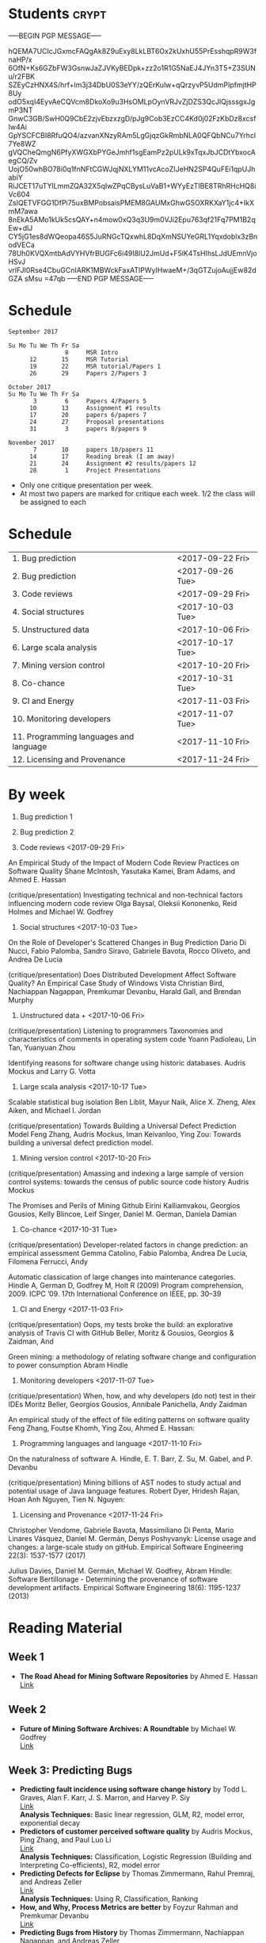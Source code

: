 
* Students                                                            :crypt:
-----BEGIN PGP MESSAGE-----

hQEMA7UCIcJGxmcFAQgAk8Z9uExy8LkLBT6Ox2kUxhU55PrEsshqpR9W3fnaHP/x
6OfN+Ks6GZbFW3GsnwJaZJVKyBEDpk+zz2o1R1G5NaEJ4JYn3T5+Z3SUNu/r2FBK
SZEyCzHNX4S/hrf+lm3j34DbU0S3eYY/zQErKulw+qQrzyvP5UdmPIpfmjtHP8Uy
odO5xqI4EyvAeCQVcm8DkoXo9u3HsOMLpOynVRJvZjDZS3QcJlQjsssgxJgmP3NT
GnwC3GB/SwH0Q9CbE2zjvEbzxzgD/pJg9Cob3EzCC4Kd0j02FzKbDz8xcsfIw4Ai
GpYSCFCBI8RfuQO4/azvanXNzyRAm5LgGjqzGkRmbNLA0QFQbNCu7Yrhcl7Ye8WZ
gVQCheQmgN6PfyXWGXbPYGeJmhf1sgEamPz2pULk9xTqxJbJCDtYbxocAegCQ/Zv
UojO50whBO78i0q1fnNFtCGWJqjNXLYM11vcAcoZIJeHN2SP4QuFEi1qpUJhabiY
RiJCET17uTYlLmmZQA32X5qIwZPqCBysLuVaB1+WYyEzTIBE8TRhRHcHQ8iVc604
ZsIQETVFGG1DfPi75uxBMPobsaisPMEM8GAUMxGhwGSOXRKXaY1jc4+IkXmM7awa
8nEkA5AMo1kUk5csQAY+n4mow0xQ3q3U9m0VJi2Epu763qf21Fq7PM1B2qEw+dlJ
CY5jG1es8dWQeopa46S5JuRNGcTQxwhL8DqXmNSUYeGRL1Yqxdoblx3zBnodVECa
78Uh0KVQXmtbAdVYHVfrBUGFc6i49I8lU2JmUd+F5iK4TsHIhsLJdUEmnVjoHSvJ
vrlFJI0Rse4CbuGCnIARK1MBWckFaxATlPWyIHwaeM+/3qGTZujoAujjEw82dGZA
sMsu
=47qb
-----END PGP MESSAGE-----

* Schedule 

#+BEGIN_EXAMPLE
September 2017      

Su Mo Tu We Th Fr Sa    
                8     MSR Intro
      12       15     MSR Tutorial
      19       22     MSR tutorial/Papers 1
      26       29     Papers 2/Papers 3

October 2017       
Su Mo Tu We Th Fr Sa   
       3        6     Papers 4/Papers 5
      10       13     Assignment #1 results
      17       20     papers 6/papers 7
      24       27     Proposal presentations
      31        3     papers 8/papers 9
                            
November 2017        
       7       10     papers 10/papers 11
      14       17     Reading break (I am away)
      21       24     Assignment #2 results/papers 12
      28        1     Project Presentations
#+END_EXAMPLE

- Only one critique presentation per week.
- At most two papers are marked for critique each week. 1/2 the class will be assigned to each

* Schedule

| 1. Bug prediction                      | <2017-09-22 Fri> |
| 2. Bug prediction                      | <2017-09-26 Tue> |
| 3. Code reviews                        | <2017-09-29 Fri> |
| 4. Social structures                   | <2017-10-03 Tue> |
| 5. Unstructured data                   | <2017-10-06 Fri> |
| 6. Large scala analysis                | <2017-10-17 Tue> |
| 7. Mining version control              | <2017-10-20 Fri> |
| 8. Co-chance                           | <2017-10-31 Tue> |
| 9. CI and Energy                       | <2017-11-03 Fri> |
| 10. Monitoring developers              | <2017-11-07 Tue> |
| 11. Programming languages and language | <2017-11-10 Fri> |
| 12. Licensing and Provenance           | <2017-11-24 Fri> |

* By week

1. Bug prediction 1

2. Bug prediction 2

3. Code reviews <2017-09-29 Fri>

An Empirical Study of the Impact of Modern Code Review Practices on Software Quality 
Shane McIntosh, Yasutaka Kamei, Bram Adams, and Ahmed E. Hassan 

(critique/presentation) Investigating technical and non-technical factors influencing modern code review
Olga Baysal, Oleksii Kononenko, Reid Holmes and Michael W. Godfrey

4. Social structures <2017-10-03 Tue>

On the Role of Developer's Scattered Changes in Bug Prediction 
Dario Di Nucci, Fabio Palomba, Sandro Siravo, Gabriele Bavota, Rocco Oliveto, and Andrea De Lucia

(critique/presentation) Does Distributed Development Affect Software Quality? An Empirical Case Study of Windows Vista 
Christian Bird, Nachiappan Nagappan, Premkumar Devanbu, Harald Gall, and Brendan Murphy

5. Unstructured data + <2017-10-06 Fri>

(critique/presentation) Listening to programmers Taxonomies and characteristics of comments in operating system code 
Yoann Padioleau, Lin Tan, Yuanyuan Zhou

Identifying reasons for software change using historic databases. 
Audris Mockus and Larry G. Votta

6. Large scala analysis <2017-10-17 Tue>

Scalable statistical bug isolation 
Ben Liblit, Mayur Naik, Alice X. Zheng, Alex Aiken, and Michael I. Jordan

(critique/presentation) Towards Building a Universal Defect Prediction Model 
Feng Zhang, Audris Mockus, Iman Keivanloo, Ying Zou: Towards building a universal defect prediction model.

7. Mining version control  <2017-10-20 Fri>

(critique/presentation) Amassing and indexing a large sample of version control systems: towards the census of public source code history 
Audris Mockus

The Promises and Perils of Mining Github 
Eirini Kalliamvakou, Georgios Gousios, Kelly Blincoe, Leif Singer, Daniel M. German, Daniela Damian

8. Co-chance <2017-10-31 Tue>

(critique/presentation) Developer-related factors in change prediction: an empirical assessment
Gemma Catolino, Fabio Palomba, Andrea De Lucia, Filomena Ferrucci, Andy

Automatic classication of large changes into maintenance categories.
Hindle A, German D, Godfrey M, Holt R (2009)  
Program comprehension, 2009. ICPC ’09. 17th International Conference on IEEE, pp. 30–39

9. CI and Energy  <2017-11-03 Fri>

(critique/presentation) Oops, my tests broke the build: an explorative analysis of Travis CI with GitHub
Beller, Moritz & Gousios, Georgios & Zaidman, And

Green mining: a methodology of relating software change and configuration to power consumption
Abram Hindle

10. Monitoring developers  <2017-11-07 Tue>

(critique/presentation) When, how, and why developers (do not) test in their IDEs
Moritz Beller, Georgios Gousios, Annibale Panichella, Andy Zaidman

An empirical study of the effect of file editing patterns on software quality
Feng Zhang, Foutse Khomh, Ying Zou, Ahmed E. Hassan:

11. Programming languages and language  <2017-11-10 Fri>

On the naturalness of software
A. Hindle, E. T. Barr, Z. Su, M. Gabel, and P. Devanbu

(critique/presentation) Mining billions of AST nodes to study actual and potential usage of Java language features.
Robert Dyer, Hridesh Rajan, Hoan Anh Nguyen, Tien N. Nguyen:

12. Licensing and Provenance <2017-11-24 Fri>

Christopher Vendome, Gabriele Bavota, Massimiliano Di Penta, Mario Linares Vásquez, Daniel M. Germán, Denys Poshyvanyk:
License usage and changes: a large-scale study on gitHub. Empirical Software Engineering 22(3): 1537-1577 (2017)

Julius Davies, Daniel M. Germán, Michael W. Godfrey, Abram Hindle:
Software Bertillonage - Determining the provenance of software development artifacts. Empirical Software Engineering 18(6): 1195-1237 (2013)






* Reading Material
** Week 1
- *The Road Ahead for Mining Software Repositories* by Ahmed E. Hassan
  @@html:<br>@@
  [[http://research.cs.queensu.ca/~ahmed/home/teaching/CISC880/F16/presentations/MSRTheRoadAhead_ICSM2008_Ahmed_Hassan.pdf][Link]]
** Week 2
- *Future of Mining Software Archives: A Roundtable* by Michael W. Godfrey
  @@html:<br>@@
  [[http://plg2.cs.uwaterloo.ca/~migod/papers/2009/IEEE-Software-MSR-rountable.pdf][Link]]
** Week 3: Predicting Bugs
- *Predicting fault incidence using software change history* by Todd L. Graves, Alan F. Karr, J. S. Marron, and Harvey P. Siy
  @@html:<br>@@
  [[http://research.cs.queensu.ca/~ahmed/home/teaching/CISC880/F16/papers/FaultIncidence_TSE2000.pdf][Link]]
  @@html:<br>@@
  *Analysis Techniques:* Basic linear regression, GLM, R2, model error, exponential decay
- *Predictors of customer perceived software quality* by Audris Mockus, Ping Zhang, and Paul Luo Li
  @@html:<br>@@
  [[http://research.cs.queensu.ca/~ahmed/home/teaching/CISC880/F16/papers/PerceivedQuality_ICSE2005.pdf][Link]]
  @@html:<br>@@
  *Analysis Techniques:* Classification, Logistic Regression (Building and Interpreting Co-efficients), R2, model error
- *Predicting Defects for Eclipse* by Thomas Zimmermann, Rahul Premraj, and Andreas Zeller
  @@html:<br>@@
  [[http://research.cs.queensu.ca/~ahmed/home/teaching/CISC880/F16/papers/promise2007-dataset-20a.pdf][Link]]
  @@html:<br>@@
  *Analysis Techniques:* Using R, Classification, Ranking
- *How, and Why, Process Metrics are better* by Foyzur Rahman and Premkumar Devanbu
  @@html:<br>@@
  [[http://research.cs.queensu.ca/~ahmed/home/teaching/CISC880/F16/papers/HowAndWhyProcessMetricsAreBetter.pdf][Link]]
  @@html:<br>@@
- *Predicting Bugs from History* by Thomas Zimmermann, Nachiappan Nagappan, and Andreas Zeller
  @@html:<br>@@
  [[http://research.cs.queensu.ca/~ahmed/home/teaching/CISC880/F16/papers/PredictingBugs_EvolutionBook.pdf][Link]]
  @@html:<br>@@
** Week 4: Mining Social Structures and Code Reviews
- *Will My Patch Make it? and How Fast?: Case Study on the Linux Kernel* by Yujuan Jiang, Bram Adams, Daniel M. German
  @@html:<br>@@
  [[http://research.cs.queensu.ca/~ahmed/home/teaching/CISC880/F16/papers/LinuxPatch_MSR2013.pdf][Link]]
  @@html:<br>@@
  *Analysis Techniques:* Decision Tree
- *On the Role of Developer's Scattered Changes in Bug Prediction* by Dario Di Nucci, Fabio Palomba, Sandro Siravo, Gabriele Bavota, Rocco Oliveto, and Andrea De Lucia
  @@html:<br>@@
  [[http://research.cs.queensu.ca/~ahmed/home/teaching/CISC880/F16/papers/OnTheRoleOfDeveloperScatteredChangesIn%20BugPrediction.pdf][Link]]
  @@html:<br>@@
- *An Empirical Study of the Impact of Modern Code Review Practices on Software Quality* by Shane McIntosh, Yasutaka Kamei, Bram Adams, and Ahmed E. Hassan
  @@html:<br>@@
  [[http://research.cs.queensu.ca/~ahmed/home/teaching/CISC880/F16/papers/AnEmpiricalStudyOfTheImpactOfModern%20CodeReviewPracticesOnSoftwareQuality.pdf][Link]]
  @@html:<br>@@
  *Analysis Techniques:* Bootstrap validation
- *Does Distributed Development Affect Software Quality? An Empirical Case Study of Windows Vista* by Christian Bird, Nachiappan Nagappan, Premkumar Devanbu, Harald Gall, and Brendan Murphy
  @@html:<br>@@
  [[http://research.cs.queensu.ca/~ahmed/home/teaching/CISC880/F16/papers/DistributedDevelopment_CACM2009.pdf][Link]]
  @@html:<br>@@
** Week 5
** Week 6: Mining Unstructured Data
- *Creating and Evolving Developer Documentation: Understanding the Decisions of Open Source Contributors* by Barthelemy Dagenais and Martin P. Robillard
  @@html:<br>@@
  [[http://research.cs.queensu.ca/~ahmed/home/teaching/CISC880/F16/papers/Documentation_FSE2010.pdf][Link]]
  @@html:<br>@@
  *Analysis Techniques:* Grounded Theory
- *Semantic clustering: Identifying topics in source code* by Adrian Kuhn, Stephane Ducasse, and Tudor Girba
  @@html:<br>@@
  [[http://research.cs.queensu.ca/~ahmed/home/teaching/CISC880/F16/papers/SemanticClustering_IST2007.pdf][Link]]
  @@html:<br>@@
  *Analysis Techniques:* LDA, LSI
- *Listening to programmers Taxonomies and characteristics of comments in operating system code* by Yoann Padioleau, Lin Tan, Yuanyuan Zhou
  @@html:<br>@@
  [[http://research.cs.queensu.ca/~ahmed/home/teaching/CISC880/F16/papers/Comments_ICSE2009.pdf][Link]]
  @@html:<br>@@
- *Identifying reasons for software change using historic databases* by Audris Mockus and Larry G. Votta
  @@html:<br>@@
  [[http://research.cs.queensu.ca/~ahmed/home/teaching/CISC880/F16/papers/ReasonforChange_ICSM2000.pdf][Link]]
  @@html:<br>@@
** Week 7
** Week 8
** Week 9: Mining Mobile Apps
- *A Measurement Study of Google Play* by Nicolas Viennot, Edward Garcia, Jason Nieh
  @@html:<br>@@
  [[http://research.cs.queensu.ca/~ahmed/home/teaching/CISC880/F16/papers/GooglePlay_METRICS2014.pdf][Link]]
  @@html:<br>@@
- *API Change and Fault Proneness: a Threat to the Success of Android Apps* by Mario Linares Vasquez, Gabriele Bavota, Carlos Bernal-Cardenas, Massimiliano Di Penta, Rocco Oliveto, Denys Poshyvanyk
  @@html:<br>@@
  [[http://research.cs.queensu.ca/~ahmed/home/teaching/CISC880/F16/papers/APIApps_FSE2013.pdf][Link]]
  @@html:<br>@@
- *Software Analytics for Mobile Applications - Insights & Lessons Learned* by Roberto Minelli, Michele Lanza
  @@html:<br>@@
  [[http://research.cs.queensu.ca/~ahmed/home/teaching/CISC880/F16/papers/MobileAnalytics_CMSR2013.pdf][Link]]
  @@html:<br>@@
- *Visual Analytics in Software Maintenance: Challenges and Opportunities* by Alex Telea and and Ozan Ersoy and Lucian Voinea
  @@html:<br>@@
  [[http://research.cs.queensu.ca/~ahmed/home/teaching/CISC880/F16/papers/VisualAnalystics%20_EuroVAST2010.pdf][Link]]
  @@html:<br>@@
** Week 10: Large-Scale Analysis I
- *Improving Software Diagnosability via Log Enhancement* by Ding Yuan, Jing Zheng, Soyeon Park, Yuanyuan Zhou, and Stefan Savage
  @@html:<br>@@
  [[http://research.cs.queensu.ca/~ahmed/home/teaching/CISC880/F16/papers/LogEnhancer_ASPLOS2011.pdf][Link]]
  @@html:<br>@@
- *The Promises and Perils of Mining Github* by Eirini Kalliamvakou, Georgios Gousios, Kelly Blincoe, Leif Singer, Daniel M. German, Daniela Damian
  @@html:<br>@@
  [[http://research.cs.queensu.ca/~ahmed/home/teaching/CISC880/F16/papers/MiningGitHub_MSR2014.pdf][Link]]
  @@html:<br>@@
- *Towards Building a Universal Defect Prediction Model* by Feng Zhang, Audris Mockus, Iman Keivanloo, Ying Zou
  @@html:<br>@@
  [[http://research.cs.queensu.ca/~ahmed/home/teaching/CISC880/F16/papers/UniversalModel_MSR2014.pdf][Link]]
  @@html:<br>@@
- *Bugs as deviant behavior: A general approach to inferring errors in systems code* by Dawson Engler, David Yu Chen, Seth Hallem, Andy Chou, and Benjamin Chelf
  @@html:<br>@@
  [[http://research.cs.queensu.ca/~ahmed/home/teaching/CISC880/F16/papers/BugsAsDeviantBehavior_SOSP2001.pdf][Link]]
  @@html:<br>@@
  *Analysis Techniques:* Markov Models
- *Scalable statistical bug isolation* by Ben Liblit, Mayur Naik, Alice X. Zheng, Alex Aiken, and Michael I. Jordan
  @@html:<br>@@
  [[http://research.cs.queensu.ca/~ahmed/home/teaching/CISC880/F16/papers/ScalableBugs_PLDI2005.pdf][Link]]
  @@html:<br>@@
** Week 11: Large-Scale Analysis II
- *Capturing, indexing, clustering, and retrieving system history* by Ira Cohen, Steve Zhang, Moises Goldszmidt, Julie Symons, Terence Kelly, and Armando Fox
  @@html:<br>@@
  [[http://research.cs.queensu.ca/~ahmed/home/teaching/CISC880/F16/papers/CapturingIndexing_SOSP2005.pdf][Link]]
  @@html:<br>@@
- *vPerfGuard: an Automated Model-Driven Framework for Application Performance Diagnosis in Consolidated Cloud Environment* by Pengcheng Xiong, Calton Pu, Xiaoyun Zhu, and Rean Griffith
  @@html:<br>@@
  [[http://research.cs.queensu.ca/~ahmed/home/teaching/CISC880/F16/papers/VMWARE_ICPE2013.pdf][Link]]
  @@html:<br>@@
- *Performance Debugging in the Large via Mining Millions of Stack Traces* by Shi Han, Yingnong Dang, Song Ge, Dongmei Zhang, and Tao Xie
  @@html:<br>@@
  [[http://research.cs.queensu.ca/~ahmed/home/teaching/CISC880/F16/papers/StackMine_ICSE2012.pdf][Link]]
  @@html:<br>@@
- *Amassing and indexing a large sample of version control systems: towards the census of public source code history* by Audris Mockus
  @@html:<br>@@
  [[http://research.cs.queensu.ca/~ahmed/home/teaching/CISC880/F16/papers/Amassing_MSR2009.pdf][Link]]
  @@html:<br>@@
